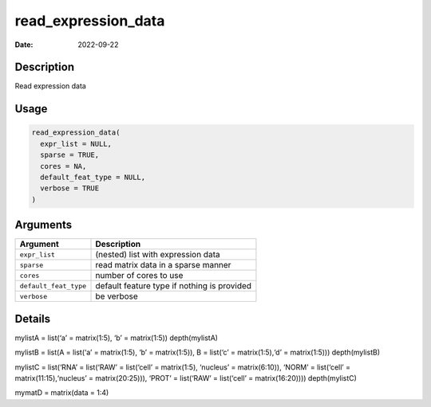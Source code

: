 ====================
read_expression_data
====================

:Date: 2022-09-22

Description
===========

Read expression data

Usage
=====

.. code:: r

   read_expression_data(
     expr_list = NULL,
     sparse = TRUE,
     cores = NA,
     default_feat_type = NULL,
     verbose = TRUE
   )

Arguments
=========

+-------------------------------+--------------------------------------+
| Argument                      | Description                          |
+===============================+======================================+
| ``expr_list``                 | (nested) list with expression data   |
+-------------------------------+--------------------------------------+
| ``sparse``                    | read matrix data in a sparse manner  |
+-------------------------------+--------------------------------------+
| ``cores``                     | number of cores to use               |
+-------------------------------+--------------------------------------+
| ``default_feat_type``         | default feature type if nothing is   |
|                               | provided                             |
+-------------------------------+--------------------------------------+
| ``verbose``                   | be verbose                           |
+-------------------------------+--------------------------------------+

Details
=======

mylistA = list(‘a’ = matrix(1:5), ‘b’ = matrix(1:5)) depth(mylistA)

mylistB = list(A = list(‘a’ = matrix(1:5), ‘b’ = matrix(1:5)), B =
list(‘c’ = matrix(1:5),‘d’ = matrix(1:5))) depth(mylistB)

mylistC = list(‘RNA’ = list(‘RAW’ = list(‘cell’ = matrix(1:5), ‘nucleus’
= matrix(6:10)), ‘NORM’ = list(‘cell’ = matrix(11:15),‘nucleus’ =
matrix(20:25))), ‘PROT’ = list(‘RAW’ = list(‘cell’ = matrix(16:20))))
depth(mylistC)

mymatD = matrix(data = 1:4)
